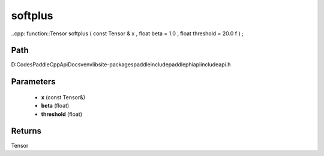 .. _en_api_paddle_experimental_softplus:

softplus
-------------------------------

..cpp: function::Tensor softplus ( const Tensor & x , float beta = 1.0 , float threshold = 20.0 f ) ;


Path
:::::::::::::::::::::
D:\Codes\PaddleCppApiDocs\venv\lib\site-packages\paddle\include\paddle\phi\api\include\api.h

Parameters
:::::::::::::::::::::
	- **x** (const Tensor&)
	- **beta** (float)
	- **threshold** (float)

Returns
:::::::::::::::::::::
Tensor
